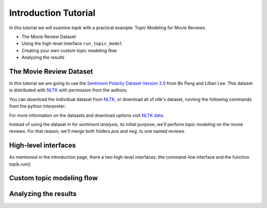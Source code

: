 Introduction Tutorial
=====================

In this tutorial we will examine `topik` with a practical example: Topic Modeling for Movie Reviews.

- The Movie Review Dataset
- Using the high-level interface ``run_topic_model``
- Creating your own custom topic modeling flow
- Analyzing the results


The Movie Review Dataset
------------------------

In this tutorial we are going to use the `Sentiment Polarity Dataset Version 2.0
<http://www.cs.cornell.edu/people/pabo/movie-review-data/>`_ from Bo Pang and Lillian Lee. This dataset is distributed
with `NLTK <http://www.nltk.org/>`_ with permission from the authors.

You can download the individual dataset from `NLTK <http://www.nltk.org/nltk_data/packages/corpora/movie_reviews.zip>`_,
or download all of ntlk's dataset, running the following commands from the python interpreter:

.. code-block:: python
    >>> import nltk
    >>> nltk.download()


For more information on the datasets and download options visit `NLTK data <http://www.nltk.org/data.html>`_.

Instead of using the dataset in for `sentiment analysis`, its initial purpose, we'll perform `topic modeling` on the
movie reviews. For that reason, we'll merge both folders `pos` and `neg`, to one named `reviews`.


High-level interfaces
---------------------

As mentioned in the introduction page, there a two high-level interfaces: the command-line interface and the function
topik.run()

Custom topic modeling flow
--------------------------




Analyzing the results
---------------------
